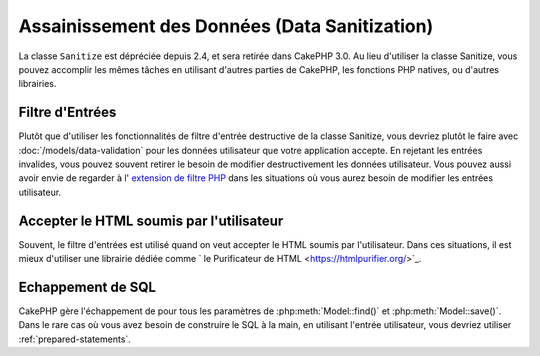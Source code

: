 Assainissement des Données (Data Sanitization)
##############################################

La classe ``Sanitize`` est dépréciée depuis 2.4, et sera retirée dans CakePHP
3.0. Au lieu d'utiliser la classe Sanitize, vous pouvez accomplir les mêmes
tâches en utilisant d'autres parties de CakePHP, les fonctions PHP natives, ou
d'autres librairies.

Filtre d'Entrées
================

Plutôt que d'utiliser les fonctionnalités de filtre d'entrée destructive de la
classe Sanitize, vous devriez plutôt le faire avec
:doc:`/models/data-validation` pour les données utilisateur que votre
application accepte. En rejetant les entrées invalides, vous pouvez souvent
retirer le besoin de modifier destructivement les données utilisateur. Vous
pouvez aussi avoir envie de regarder à l'
`extension de filtre PHP <https://www.php.net/filter>`_ dans les situations où vous
aurez besoin de modifier les entrées utilisateur.

Accepter le HTML soumis par l'utilisateur
=========================================

Souvent, le filtre d'entrées est utilisé quand on veut accepter le HTML soumis
par l'utilisateur. Dans ces situations, il est mieux d'utiliser une librairie
dédiée comme ` le Purificateur de HTML
<https://htmlpurifier.org/>`_.

Echappement de SQL
==================

CakePHP gère l'échappement de pour tous les paramètres de
:php:meth:`Model::find()` et :php:meth:`Model::save()`. Dans le rare cas où
vous avez besoin de construire le SQL à la main, en utilisant l'entrée
utilisateur, vous devriez utiliser :ref:`prepared-statements`.
